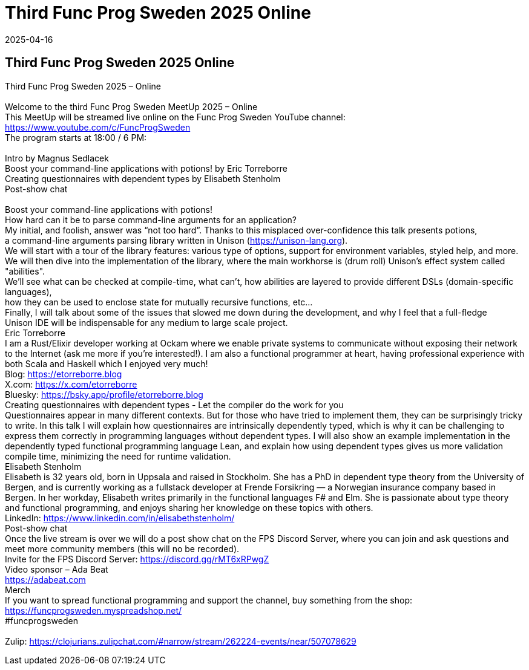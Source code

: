 = Third Func Prog Sweden 2025 Online
2025-04-16
:jbake-type: event
:jbake-edition: 
:jbake-link: https://www.meetup.com/func-prog-sweden/events/305841716/?eventOrigin=group_upcoming_events
:jbake-location: online
:jbake-start: 2025-04-16
:jbake-end: 2025-04-16

== Third Func Prog Sweden 2025 Online

Third Func Prog Sweden 2025 &ndash; Online +
 +
Welcome to the third Func Prog Sweden MeetUp 2025 &ndash; Online +
This MeetUp will be streamed live online on the Func Prog Sweden YouTube channel: https://www.youtube.com/c/FuncProgSweden +
The program starts at 18:00 / 6 PM: +
 +
Intro by Magnus Sedlacek +
Boost your command-line applications with potions! by Eric Torreborre +
Creating questionnaires with dependent types by Elisabeth Stenholm +
Post-show chat +
 +
Boost your command-line applications with potions! +
How hard can it be to parse command-line arguments for an application? +
My initial, and foolish, answer was &ldquo;not too hard&rdquo;. Thanks to this misplaced over-confidence this talk presents potions, +
a command-line arguments parsing library written in Unison (https://unison-lang.org). +
We will start with a tour of the library features: various type of options, support for environment variables, styled help, and more. +
We will then dive into the implementation of the library, where the main workhorse is (drum roll) Unison's effect system called &quot;abilities&quot;. +
We&rsquo;ll see what can be checked at compile-time, what can&rsquo;t, how abilities are layered to provide different DSLs (domain-specific languages), +
how they can be used to enclose state for mutually recursive functions, etc&hellip; +
Finally, I will talk about some of the issues that slowed me down during the development, and why I feel that a full-fledge +
Unison IDE will be indispensable for any medium to large scale project. +
Eric Torreborre +
I am a Rust/Elixir developer working at Ockam where we enable private systems to communicate without exposing their network to the Internet (ask me more if you're interested!). I am also a functional programmer at heart, having professional experience with both Scala and Haskell which I enjoyed very much! +
Blog: https://etorreborre.blog +
X.com: https://x.com/etorreborre +
Bluesky: https://bsky.app/profile/etorreborre.blog +
Creating questionnaires with dependent types - Let the compiler do the work for you +
Questionnaires appear in many different contexts. But for those who have tried to implement them, they can be surprisingly tricky to write. In this talk I will explain how questionnaires are intrinsically dependently typed, which is why it can be challenging to express them correctly in programming languages without dependent types. I will also show an example implementation in the dependently typed functional programming language Lean, and explain how using dependent types gives us more validation compile time, minimizing the need for runtime validation. +
Elisabeth Stenholm +
Elisabeth is 32 years old, born in Uppsala and raised in Stockholm. She has a PhD in dependent type theory from the University of Bergen, and is currently working as a fullstack developer at Frende Forsikring &mdash; a Norwegian insurance company based in Bergen. In her workday, Elisabeth writes primarily in the functional languages F# and Elm. She is passionate about type theory and functional programming, and enjoys sharing her knowledge on these topics with others. +
LinkedIn: https://www.linkedin.com/in/elisabethstenholm/ +
Post-show chat +
Once the live stream is over we will do a post show chat on the FPS Discord Server, where you can join and ask questions and meet more community members (this will no be recorded). +
Invite for the FPS Discord Server: https://discord.gg/rMT6xRPwgZ +
Video sponsor &ndash; Ada Beat +
https://adabeat.com +
Merch +
If you want to spread functional programming and support the channel, buy something from the shop: +
https://funcprogsweden.myspreadshop.net/ +
#funcprogsweden +
 +
Zulip: https://clojurians.zulipchat.com/#narrow/stream/262224-events/near/507078629 +

